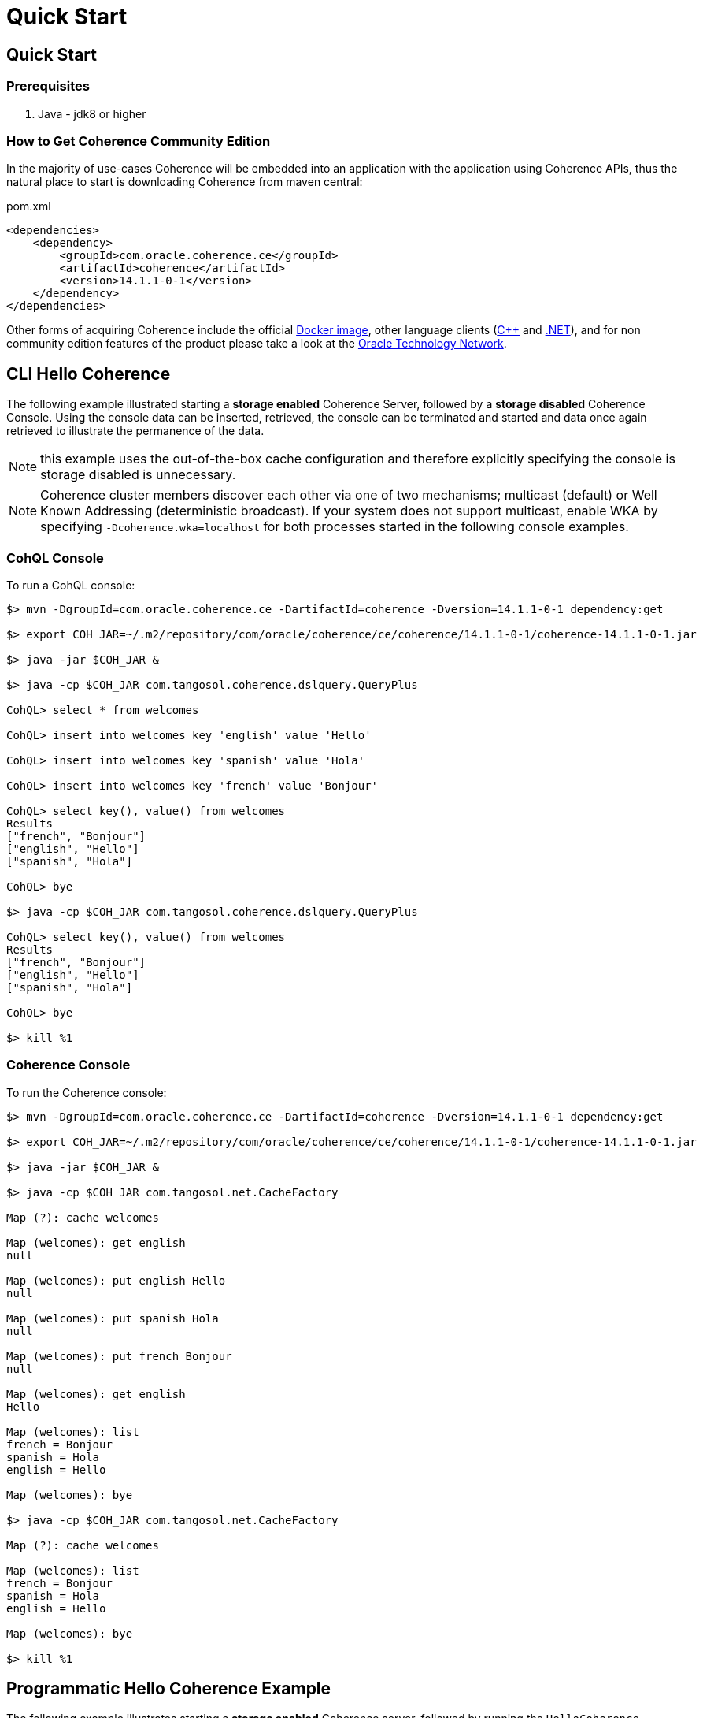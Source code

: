 ///////////////////////////////////////////////////////////////////////////////
    Copyright (c) 2000, 2020, Oracle and/or its affiliates.

    Licensed under the Universal Permissive License v 1.0 as shown at
    http://oss.oracle.com/licenses/upl.
///////////////////////////////////////////////////////////////////////////////
= Quick Start

// DO NOT remove this header - it might look like a duplicate of the header above, but
// both they serve a purpose, and the docs will look wrong if it is removed.
== Quick Start

=== Prerequisites

. Java - jdk8 or higher

=== How to Get Coherence Community Edition

In the majority of use-cases Coherence will be embedded into an application with the application using Coherence APIs,
thus the natural place to start is downloading Coherence from maven central:

[source,xml]
.pom.xml
----
<dependencies>
    <dependency>
        <groupId>com.oracle.coherence.ce</groupId>
        <artifactId>coherence</artifactId>
        <version>14.1.1-0-1</version>
    </dependency>
</dependencies>
----

Other forms of acquiring Coherence include the official https://hub.docker.com/_/oracle-coherence-12c[Docker image],
other language clients (http://github.com/oracle/coherence-cpp-extend-client[C{pp}] and
http://github.com/oracle/coherence-dotnet-extend-client[.NET]), and for non community edition features of the product
please take a look at the https://www.oracle.com/middleware/technologies/coherence-downloads.html[Oracle Technology Network].

== CLI Hello Coherence

The following example illustrated starting a *storage enabled* Coherence Server, followed by a *storage disabled*
Coherence Console.
Using the console data can be inserted, retrieved, the console can be terminated and started and data once again
retrieved to illustrate the permanence of the data.

NOTE: this example uses the out-of-the-box cache configuration and therefore explicitly specifying the console is
storage disabled is unnecessary.

NOTE: Coherence cluster members discover each other via one of two mechanisms;
multicast (default) or Well Known Addressing (deterministic broadcast).
If your system does not support multicast, enable WKA by specifying `-Dcoherence.wka=localhost` for both processes
started in the following console examples.

=== +++<a name="cohql">++++++</a>+++CohQL Console

To run a CohQL console:

[source,shell]
----

$> mvn -DgroupId=com.oracle.coherence.ce -DartifactId=coherence -Dversion=14.1.1-0-1 dependency:get

$> export COH_JAR=~/.m2/repository/com/oracle/coherence/ce/coherence/14.1.1-0-1/coherence-14.1.1-0-1.jar

$> java -jar $COH_JAR &

$> java -cp $COH_JAR com.tangosol.coherence.dslquery.QueryPlus

CohQL> select * from welcomes

CohQL> insert into welcomes key 'english' value 'Hello'

CohQL> insert into welcomes key 'spanish' value 'Hola'

CohQL> insert into welcomes key 'french' value 'Bonjour'

CohQL> select key(), value() from welcomes
Results
["french", "Bonjour"]
["english", "Hello"]
["spanish", "Hola"]

CohQL> bye

$> java -cp $COH_JAR com.tangosol.coherence.dslquery.QueryPlus

CohQL> select key(), value() from welcomes
Results
["french", "Bonjour"]
["english", "Hello"]
["spanish", "Hola"]

CohQL> bye

$> kill %1
----

=== +++<a name="coh-console">++++++</a>+++Coherence Console

To run the Coherence console:

[source,shell]
----

$> mvn -DgroupId=com.oracle.coherence.ce -DartifactId=coherence -Dversion=14.1.1-0-1 dependency:get

$> export COH_JAR=~/.m2/repository/com/oracle/coherence/ce/coherence/14.1.1-0-1/coherence-14.1.1-0-1.jar

$> java -jar $COH_JAR &

$> java -cp $COH_JAR com.tangosol.net.CacheFactory

Map (?): cache welcomes

Map (welcomes): get english
null

Map (welcomes): put english Hello
null

Map (welcomes): put spanish Hola
null

Map (welcomes): put french Bonjour
null

Map (welcomes): get english
Hello

Map (welcomes): list
french = Bonjour
spanish = Hola
english = Hello

Map (welcomes): bye

$> java -cp $COH_JAR com.tangosol.net.CacheFactory

Map (?): cache welcomes

Map (welcomes): list
french = Bonjour
spanish = Hola
english = Hello

Map (welcomes): bye

$> kill %1
----

== +++<a name="hello-coh">++++++</a>+++Programmatic Hello Coherence Example

The following example illustrates starting a *storage enabled* Coherence server, followed by running the `HelloCoherence`
application.
The `HelloCoherence` application inserts and retrieves data from the Coherence server.

=== Build `HelloCoherence`

. Create a maven project either manually or using an archetype such as maven-archetype-quickstart
. Add a dependency to the pom file:

[source,xml]
.pom.xml
----
<dependencies>
    <dependency>
        <groupId>com.oracle.coherence.ce</groupId>
        <artifactId>coherence</artifactId>
        <version>14.1.1-0-1</version>
    </dependency>
</dependencies>
----

1. Copy and paste the following source to a file named src/main/java/HelloCoherence.java:

[source,java]
.HelloCoherence.java
----
import com.tangosol.net.CacheFactory;
import com.tangosol.net.NamedMap

public class HelloCoherence
    {
    // ----- static methods -------------------------------------------------

    public static void main(String[] asArgs)
        {
        NamedMap<String, String> cache = CacheFactory.getCache("welcomes");

        System.out.printf("Accessing map \"%s\" containing %d entries\n",
                cache.getCacheName(),
                cache.size());

        cache.put("english", "Hello");
        cache.put("spanish", "Hola");
        cache.put("french" , "Bonjour");

        // list
        cache.entrySet().forEach(System.out::println);
        }
    }
----

. Compile the maven project:
+
[source,shell]
----
mvn package
----

. Start a cache Server
+
[source,shell]
----
mvn exec:java -Dexec.mainClass="com.tangosol.net.DefaultCacheServer" &
----

. Run `HelloCoherence`
+
[source,shell]
----
mvn exec:java -Dexec.mainClass="HelloCoherence"
----

. Confirm you see output including the following:
+
[source,shell]
----
Accessing map "welcomes" containing 3 entries
ConverterEntry{Key="french", Value="Bonjour"}
ConverterEntry{Key="spanish", Value="Hola"}
ConverterEntry{Key="english", Value="Hello"}
----

. Kill the cache server started previously:
+
[source,shell]
----
kill %1
----

== +++<a name="build">++++++</a>+++Building

[source,shell]
----

$> git clone git@github.com:oracle/coherence.git
$> cd coherence/prj

# build all modules
$> mvn clean install

# build all modules skipping tests
$> mvn clean install -DskipTests

# build a specific module, including all dependent modules and run tests
$> mvn -am -pl test/functional/persistence clean verify

# only build coherence.jar without running tests
$> mvn -am -pl coherence clean install -DskipTests

# only build coherence.jar and skip compilation of CDBs and tests
$> mvn -am -pl coherence clean install -DskipTests -Dtde.compile.not.required
----
